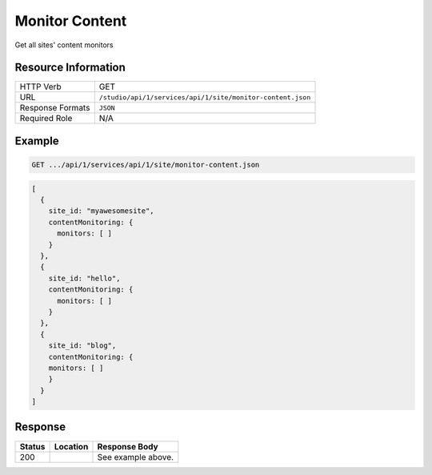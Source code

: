 .. _crafter-studio-api-site-monitor-content:

===============
Monitor Content
===============

Get all sites' content monitors

--------------------
Resource Information
--------------------

+----------------------------+-------------------------------------------------------------------+
|| HTTP Verb                 || GET                                                              |
+----------------------------+-------------------------------------------------------------------+
|| URL                       || ``/studio/api/1/services/api/1/site/monitor-content.json``       |
+----------------------------+-------------------------------------------------------------------+
|| Response Formats          || ``JSON``                                                         |
+----------------------------+-------------------------------------------------------------------+
|| Required Role             || N/A                                                              |
+----------------------------+-------------------------------------------------------------------+


-------
Example
-------

.. code-block:: guess

	GET .../api/1/services/api/1/site/monitor-content.json

.. code-block:: guess

   [
     {
       site_id: "myawesomesite",
       contentMonitoring: {
         monitors: [ ]
       }
     },
     {
       site_id: "hello",
       contentMonitoring: {
         monitors: [ ]
       }
     },
     {
       site_id: "blog",
       contentMonitoring: {
       monitors: [ ]
       }
     }
   ]

--------
Response
--------

+---------+------------------------------------------+---------------------------------------------------+
|| Status || Location                                || Response Body                                    |
+=========+==========================================+===================================================+
|| 200    ||                                         || See example above.                               |
+---------+------------------------------------------+---------------------------------------------------+


